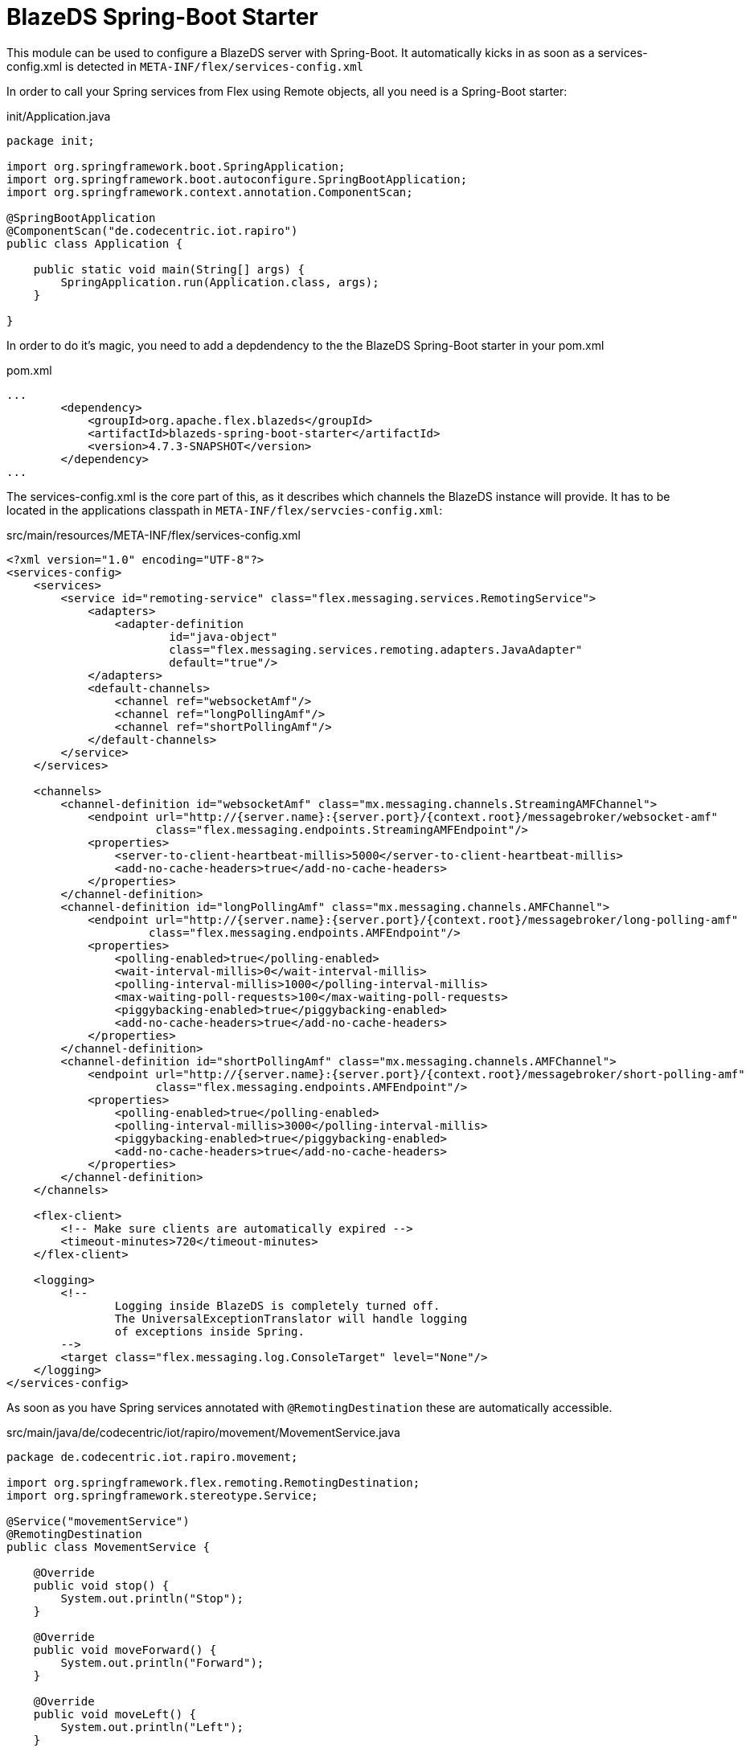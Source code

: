 = BlazeDS Spring-Boot Starter

This module can be used to configure a BlazeDS server with Spring-Boot.
It automatically kicks in as soon as a services-config.xml is detected in
`META-INF/flex/services-config.xml`

In order to call your Spring services from Flex using Remote objects, all
you need is a Spring-Boot starter:

.init/Application.java
----
package init;

import org.springframework.boot.SpringApplication;
import org.springframework.boot.autoconfigure.SpringBootApplication;
import org.springframework.context.annotation.ComponentScan;

@SpringBootApplication
@ComponentScan("de.codecentric.iot.rapiro")
public class Application {

    public static void main(String[] args) {
        SpringApplication.run(Application.class, args);
    }

}
----

In order to do it's magic, you need to add a depdendency to the
the BlazeDS Spring-Boot starter in your pom.xml

.pom.xml
----

...
        <dependency>
            <groupId>org.apache.flex.blazeds</groupId>
            <artifactId>blazeds-spring-boot-starter</artifactId>
            <version>4.7.3-SNAPSHOT</version>
        </dependency>
...

----

The services-config.xml is the core part of this, as it describes
which channels the BlazeDS instance will provide. It has to be located
in the applications classpath in `META-INF/flex/servcies-config.xml`:

.src/main/resources/META-INF/flex/services-config.xml
----
<?xml version="1.0" encoding="UTF-8"?>
<services-config>
    <services>
        <service id="remoting-service" class="flex.messaging.services.RemotingService">
            <adapters>
                <adapter-definition
                        id="java-object"
                        class="flex.messaging.services.remoting.adapters.JavaAdapter"
                        default="true"/>
            </adapters>
            <default-channels>
                <channel ref="websocketAmf"/>
                <channel ref="longPollingAmf"/>
                <channel ref="shortPollingAmf"/>
            </default-channels>
        </service>
    </services>

    <channels>
        <channel-definition id="websocketAmf" class="mx.messaging.channels.StreamingAMFChannel">
            <endpoint url="http://{server.name}:{server.port}/{context.root}/messagebroker/websocket-amf"
                      class="flex.messaging.endpoints.StreamingAMFEndpoint"/>
            <properties>
                <server-to-client-heartbeat-millis>5000</server-to-client-heartbeat-millis>
                <add-no-cache-headers>true</add-no-cache-headers>
            </properties>
        </channel-definition>
        <channel-definition id="longPollingAmf" class="mx.messaging.channels.AMFChannel">
            <endpoint url="http://{server.name}:{server.port}/{context.root}/messagebroker/long-polling-amf"
                     class="flex.messaging.endpoints.AMFEndpoint"/>
            <properties>
                <polling-enabled>true</polling-enabled>
                <wait-interval-millis>0</wait-interval-millis>
                <polling-interval-millis>1000</polling-interval-millis>
                <max-waiting-poll-requests>100</max-waiting-poll-requests>
                <piggybacking-enabled>true</piggybacking-enabled>
                <add-no-cache-headers>true</add-no-cache-headers>
            </properties>
        </channel-definition>
        <channel-definition id="shortPollingAmf" class="mx.messaging.channels.AMFChannel">
            <endpoint url="http://{server.name}:{server.port}/{context.root}/messagebroker/short-polling-amf"
                      class="flex.messaging.endpoints.AMFEndpoint"/>
            <properties>
                <polling-enabled>true</polling-enabled>
                <polling-interval-millis>3000</polling-interval-millis>
                <piggybacking-enabled>true</piggybacking-enabled>
                <add-no-cache-headers>true</add-no-cache-headers>
            </properties>
        </channel-definition>
    </channels>

    <flex-client>
        <!-- Make sure clients are automatically expired -->
        <timeout-minutes>720</timeout-minutes>
    </flex-client>

    <logging>
        <!--
                Logging inside BlazeDS is completely turned off.
                The UniversalExceptionTranslator will handle logging
                of exceptions inside Spring.
        -->
        <target class="flex.messaging.log.ConsoleTarget" level="None"/>
    </logging>
</services-config>
----

As soon as you have Spring services annotated with `@RemotingDestination`
these are automatically accessible.

.src/main/java/de/codecentric/iot/rapiro/movement/MovementService.java
----
package de.codecentric.iot.rapiro.movement;

import org.springframework.flex.remoting.RemotingDestination;
import org.springframework.stereotype.Service;

@Service("movementService")
@RemotingDestination
public class MovementService {

    @Override
    public void stop() {
        System.out.println("Stop");
    }

    @Override
    public void moveForward() {
        System.out.println("Forward");
    }

    @Override
    public void moveLeft() {
        System.out.println("Left");
    }

    @Override
    public void moveRight() {
        System.out.println("Right");
    }

    @Override
    public void moveBack() {
        System.out.println("Back");
    }

}
----

The Flex code for accessing these methods is now:

.src/main/flex/de/codecentric/iot/rapiro/movement/MovementService.mxml
----
    <fx:Declarations>
        <s:RemoteObject id="movementService"
                        destination="movementService"
                        endpoint="http://localhost:8080/messagebroker/short-polling-amf"
                        fault="onFault(event)">
            <s:method name="stop" result="onResult(event)"/>
            <s:method name="moveForward" result="onResult(event)"/>
            <s:method name="moveLeft" result="onResult(event)"/>
            <s:method name="moveRight" result="onResult(event)"/>
            <s:method name="moveBack" result="onResult(event)"/>
        </s:RemoteObject>
    </fx:Declarations>
----
